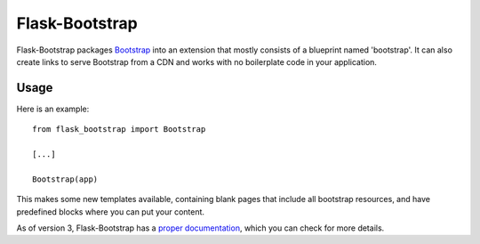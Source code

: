 ===============
Flask-Bootstrap
===============

.. image:: https://travis-ci.org/mbr/flask-bootstrap.png?branch=master
    :target: https://travis-ci.org/mbr/flask-bootstrap

Flask-Bootstrap packages `Bootstrap
<http://getbootstrap.com>`_ into an extension that mostly consists
of a blueprint named 'bootstrap'. It can also create links to serve Bootstrap
from a CDN and works with no boilerplate code in your application.

Usage
-----

Here is an example::

  from flask_bootstrap import Bootstrap

  [...]

  Bootstrap(app)

This makes some new templates available, containing blank pages that include all
bootstrap resources, and have predefined blocks where you can put your content.

As of version 3, Flask-Bootstrap has a `proper documentation
<http://pythonhosted.org /Flask-Bootstrap>`_, which you can check for more
details.


